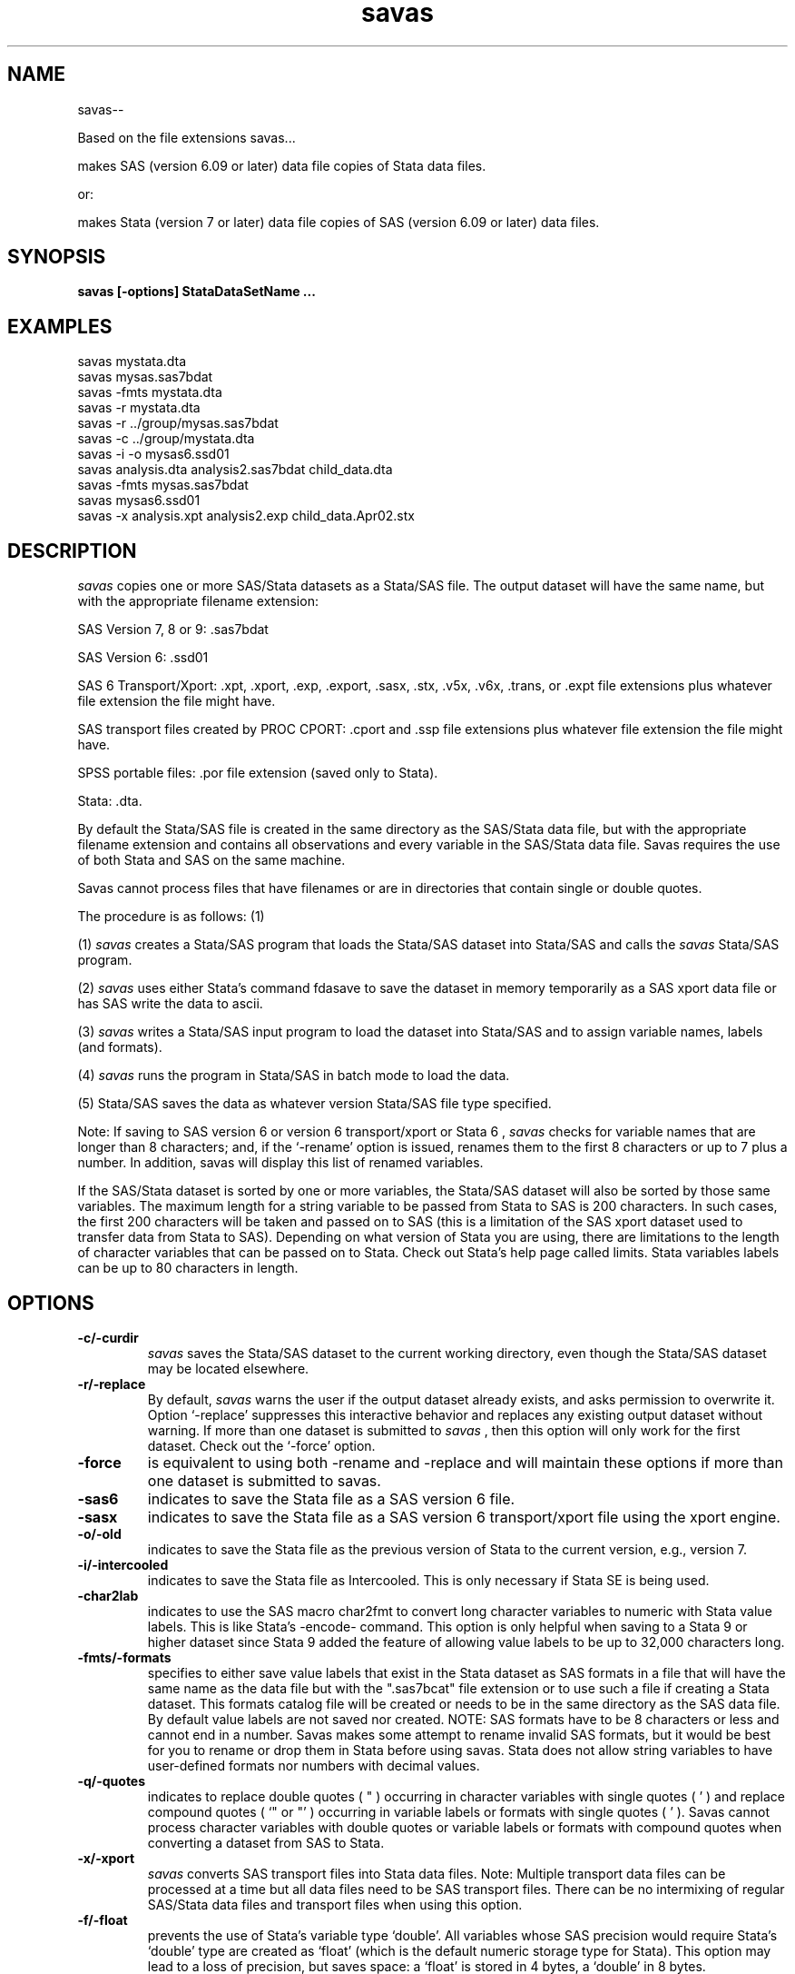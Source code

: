 .TH savas Local 09Dec03
.SH NAME
savas\-\-

Based on the file extensions savas...

makes SAS (version 6.09 or later) data file copies of Stata data files.

or:

makes Stata (version 7 or later) data file copies of SAS (version 6.09 or later) data files.

.SH SYNOPSIS
.B savas [-options] StataDataSetName ...
.SH EXAMPLES
savas mystata.dta
.TP 
savas mysas.sas7bdat
.TP 
savas -fmts mystata.dta 
.TP 
savas -r mystata.dta 
.TP 
savas -r ../group/mysas.sas7bdat
.TP 
savas -c ../group/mystata.dta 
.TP 
savas -i -o mysas6.ssd01
.TP
savas analysis.dta analysis2.sas7bdat child_data.dta    
.TP 
savas -fmts mysas.sas7bdat
.TP
savas mysas6.ssd01
.TP
savas -x analysis.xpt analysis2.exp child_data.Apr02.stx



.SH DESCRIPTION
.I savas
copies one or more SAS/Stata datasets as a Stata/SAS file.  
The output dataset will have the same name, but with the 
appropriate filename extension: 

  SAS Version 7, 8 or 9: .sas7bdat 

  SAS Version 6: .ssd01 

  SAS 6 Transport/Xport: .xpt, .xport, .exp, .export, .sasx, .stx, .v5x, .v6x, .trans, or .expt file extensions plus whatever file extension the file might have.
  
  SAS transport files created by PROC CPORT: .cport and .ssp file extensions plus whatever file extension the file might have.

  SPSS portable files: .por file extension (saved only to Stata).

  Stata: .dta.   

By default the Stata/SAS file is created in the same directory as the SAS/Stata data file, but with the 
appropriate
filename extension and contains all observations and every variable in the SAS/Stata data file.  Savas 
requires the use of both Stata and SAS on the same machine. 
.PP
Savas cannot process files that have filenames or are in directories that contain single or double quotes.
.PP
The procedure is as follows: (1)
.PP
(1) 
.I savas 
creates a Stata/SAS program that loads the Stata/SAS dataset into Stata/SAS and calls the 
.I savas 
Stata/SAS program.

.PP
(2) 
.I savas 
uses either Stata's command fdasave to save the dataset in memory temporarily as a SAS xport data file
or has SAS write the data to ascii.

.PP
(3) 
.I savas 
writes a Stata/SAS input program to load the dataset into Stata/SAS and to assign variable names, labels (and formats).

.PP
(4) 
.I savas 
runs the program in Stata/SAS in batch mode to load the data.

.PP
(5) Stata/SAS saves the data as whatever version Stata/SAS file type specified.
.PP
Note: If saving to SAS version 6 or version 6 transport/xport or Stata 6 ,
.I savas
checks for variable names that are longer than 8 characters; 
and, if the `\-rename' option is issued, renames them to the first 8 characters or up to 7 plus a number. 
In addition, savas will display this list of renamed variables.  
.PP
If the SAS/Stata dataset is sorted by one or more variables, the Stata/SAS dataset will also be sorted
by those same variables.  The maximum length for a string variable to be
passed from Stata to SAS is 200 characters.  
In such cases, the first 200 characters will be taken and passed on to SAS (this is a limitation of 
the SAS xport dataset used to transfer data from Stata to SAS).  Depending on what version of
Stata you are using, there are limitations to the length of character variables that can be
passed on to Stata.  Check out Stata's help page called limits.  Stata variables labels can be up to 80 characters in length.
.PP
.SH OPTIONS
.TP
.B \-c/\-curdir
.I savas
saves the Stata/SAS dataset to the current working directory, even though the 
Stata/SAS dataset may be located elsewhere.
.TP
.B \-r/\-replace
By default,
.I savas
warns the user if the output dataset already exists, and asks permission
to overwrite it.  Option `\-replace' suppresses this interactive behavior
and replaces any existing output dataset without warning.  If more than one dataset is submitted to 
.I savas
, then this option will only work for the first dataset.  Check out the `\-force' option.
.TP
.B \-force
is equivalent to using both \-rename and \-replace and will maintain these options if more
than one dataset is submitted to savas.
.TP
.B \-sas6
indicates to save the Stata file as a SAS version 6 file. 
.TP
.B \-sasx
indicates to save the Stata file as a SAS version 6 transport/xport file using
the xport engine. 
.TP
.B -o/\-old
indicates to save the Stata file as the previous version of Stata to the
current version, e.g., version 7.
.TP
.B -i/\-intercooled
indicates to save the Stata file as Intercooled.  This is only necessary
if Stata SE is being used.
.TP
.B \-char2lab
indicates to use the SAS macro char2fmt to convert long character variables to
numeric with Stata value labels.  This is like Stata's -encode- command.  This
option is only helpful when saving to a Stata 9 or higher dataset since Stata 9
added the feature of allowing value labels to be up to 32,000 characters long.
.TP
.B -fmts/\-formats
specifies to either save value labels that exist in the Stata dataset as SAS formats in 
a file that will have the same name as the data file but with the ".sas7bcat" file
extension or to use such a file if creating a Stata dataset.  This formats catalog file 
will be created or needs to be in the same directory
as the SAS data file. By default value labels are not saved nor created.  NOTE: SAS formats
have to be 8 characters or less and cannot end in a number.  Savas makes some
attempt to rename invalid SAS formats, but it would be best for you to rename
or drop them in Stata before using savas.  Stata does not allow string variables to have
user-defined formats nor numbers with decimal values.
.TP
.B \-q/\-quotes
indicates to replace double quotes ( " ) occurring in character variables with single
quotes ( ' ) and replace compound quotes ( `" or "' ) occurring in variable labels or
formats with single quotes ( ' ).  Savas cannot process character variables
with double quotes or variable labels or formats with compound quotes when converting
a dataset from SAS to Stata.
.TP
.B \-x/-xport
.I savas
converts SAS transport files into Stata data files. Note: Multiple transport
data files can be processed at a time but all data files need to be SAS transport files.
There can be no intermixing of regular SAS/Stata data files and transport files when using this option.
.TP
.B \-f/\-float
prevents the use of Stata's variable type `double'.  All variables whose
SAS precision would require Stata's `double' type are created as `float' (which is the default
numeric storage type for Stata).
This option may lead to a loss of precision, but
saves space: a `float' is stored in 4 bytes, a `double' in 8 bytes. 
.TP
.B \-check 
creates two check files for the user to compare the input dataset with
the output dataset to make sure savas created the files correctly.
This is a comparison that should be done after any data file is converted
to any other type of data file by any software.  The files are
created in the same directory as the output data file and are named
starting with the name of the data file followed by either "_SAScheck.lst" (SAS)
or "_STATAcheck.log" (Stata), e.g. "mydata_SAScheck.lst" and "mydata_STATAcheck.log".
.TP
.B \-rights
sets the file permission of the new SAS file to be whatever default file
permissions would be for a new file in that directory.  The default permissions
are the same as the Stata data file.
.TP
.B \-rename
specifies that any required renaming of file names or variable names is to be done.  The `\-rename' option is only necessary when saving to
a older version of SAS or Stata or when variable names are not unique in SAS.  When saving to an older version rename attempts to rename long
variable names (more than 8 characters) to be unique by shortening all long variable names to the first 8 characters or up
to the 7 plus a number.  
.I Savas 
lists all variables that were renamed.  If more than one dataset is submitted to 
.I savas
, then this option will only work for the first dataset.  Check out the `\-force' option.
.TP
.B \-b/\-beep  
beeps upon completion.
.TP
.B \-s/\-silent
be silent; in this case,
.I savas
does not print any output to the screen, except for error messages.
By default,
.I savas
tells what stage of the conversion process is currently being executed,
and it reports number of variables, number of observations, and more.
.TP
.B \-ascii/\-sascode
specifies that only a data file and an input program are to be created.  By default, 
.I savas 
executes all four steps outlined above.  The `\-ascii/\-sascode' option aborts this process after step (3).  The user then needs to read in the data manually using Stata/SAS.  
.I Savas 
writes a SAS program ( mydata_infile.sas) to read in the xport data file (mydata.xpt ).
.TP
.B \-m/\-messy
.I savas
specifies that all the intermediary files created by 
.I savas 
during its operation are not to be deleted.  The `\-messy' option prevents 
.I savas 
from cleaning up after it has finished.  This option is mostly useful for debugging purposes in order to find out where something went wrong.  All intermediary files have a name starting with an underscore (_) followed by the process ID and are located in the temp directory.
.TP
.B \-obs=n
converts only the first
.I n
observations.  By default,
.I savas
converts all observations of the Stata/SAS dataset.
.TP
.B \-varfile=filename
may be used to select only a subset of variables to be included in the
Stata/SAS dataset.  This will speed up the conversion process and 
is useful in situations where the number of variables is too large for a
non Stata SE (Special Edition) file, more than 2,047 variables.
The
.I filename
is the name of a file whose contents are variable names only.  These
variable names are case-insensitive when saving to Stata.  If saving to SAS, 
multiple variables can be listed using any of Stata's specified varlist rules.
For example, var* is understood as var1, var2, ...
or if saving to Stata, multiple variables with the same
stem may be specified as ranges according to general SAS rules.  For
example, var1-var20 is understood as var1, var2, ..., var20.
.TP
.B \-n/\-nice 
runs SAS/Stata nicely. The default is 20.  This should be used if you have a
very large data file and there are others using the UNIX box.  e.g. savas -n 10 mystata.dta
.PP
.SH FEATURES
.I savas
attempts to transfer Stata value labels to SAS formats and vice versa.  Date formats are
translated as closely as possible.  Fixed SAS formats
(Fw.d) translate into Stata's %w.df format.  SAS date formats are
translated as closely as possible.  Unformatted variables get Stata's
default formats for the appropriate data type (%8.0g for bytes and ints,
%9.0g for floats, and %10.0g for doubles), except for long variables,
which
.I savas
formats as %12.0g.
.PP
.I savas
stamps the SAS creation date and time on the Stata data set name, so
that the Stata user knows not only when the Stata data set was created,
but also the original SAS creation date and time.
.PP
Not all SAS variable names are acceptable in Stata.
.I savas
attempts to prevent conflicts by using uppercase names for reserved
names.  These names are `_all', `_B', `_coef', `_cons', `if', `in',
 `byte', `int', `long', `float', `double', '_pi','_pred','_rc','_se',
'_skip','using', and 'with' as
well as names starting with `str' and followed by an integer. (For
example, name `street' does not pose any problems, but SAS name `str10'
will be translated into Stata name `STR10'.)  SAS name `_n' translates into
`_______N' (and a warning is issued).

Savas can process multiple files at a time. 

Try: savas *.sas7bdat  or  savas *.dta.

.PP
Not all Stata variable names are acceptable in SAS because Stata allows
variable names to be different based on upper or lower or mixed case.  So
the variable 
.I gender
can be in the same dataset as
.I Gender
or
.I GENder
etc.
.I savas
attempts to prevent conflicts by testing for situations like the gender issue
and when the 
.I \-ren/\-rename
option is issued 
.I savas 
attempts to rename the variables to be unique by adding a number to the
end of the variable name.  If saving to an older version,
then `\-rename' will shorten all variable names that are longer than 8 characters.
.PP
.PP
.SH FILES
.TP
.B /usr/local/bin/savas
.TP
the (cshell) program savas uses
.TP
.B /usr/local/ado/s/savasas.ado
.TP
the Stata program savasas.ado 
.TP
and
.TP
.B /usr/local/ado/s/savastata.sas
the SAS macro SAVASTATA
.TP
.B /afs/isis/pkg/stata/.install/common/ado/updates/char2fmt.sas
the SAS macro CHAR2FMT

.TP
In addition, numerous standard UNIX utilities are used.
.TP
.I savas
.TP
also needs 'gawk', the GNU version of 'awk'. 
.TP
.B /bin/gawk
.PP
.SH AUTHOR
Dan Blanchette 
.TP
Developed at The Carolina Population Center and Research Computing, University of North Carolina Chapel Hill
.TP
Center of Entrepreneurship and Innovation, Duke University's Fuqua School of Business, Durham, NC  USA
.TP
(dan.blanchette@duke.edu) 
.PP
.SH ACKNOWLEDGEMENTS
This script was inspired by the sas2stata script developed at RAND.
.PP
.SH VERSION
The current version is 3.0
.PP
.SH BUGS
SAS character variables with non-Roman characters can mess up the intermediary ASCII data set
when transfering data to Stata.  Savas will not create or overwrite the Stata dataset
if that is the case.  
.PP


